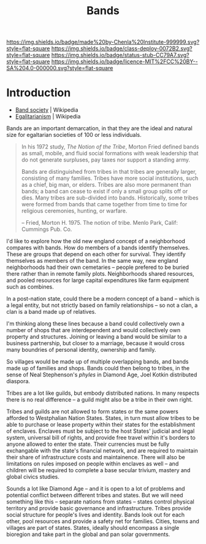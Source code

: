 #   -*- mode: org; fill-column: 60 -*-

#+TITLE: Bands
#+STARTUP: showall
#+TOC: headlines 4
#+PROPERTY: filename
  :PROPERTIES:
  :CUSTOM_ID: 
  :Name:      /home/deerpig/proj/chenla/deploy/social-bands.org
  :Created:   2017-04-26T10:24@Prek Leap (11.642600N-104.919210W)
  :ID:        6c2d004c-57da-40fc-a9b9-aa211027ead0
  :VER:       551748113.477498956
  :GEO:       48P-491193-1287029-15
  :BXID:      proj:CMC2-4711
  :Class:     deploy
  :Type:      work
  :Status:    stub
  :Licence:   MIT/CC BY-SA 4.0
  :END:

[[https://img.shields.io/badge/made%20by-Chenla%20Institute-999999.svg?style=flat-square]] 
[[https://img.shields.io/badge/class-deploy-0072B2.svg?style=flat-square]]
[[https://img.shields.io/badge/status-stub-CC79A7.svg?style=flat-square]]
[[https://img.shields.io/badge/licence-MIT%2FCC%20BY--SA%204.0-000000.svg?style=flat-square]]


* Introduction

  - [[https://en.wikipedia.org/wiki/Band_society][Band society]]   | Wikipedia
  - [[https://en.wikipedia.org/wiki/Egalitarianism][Egalitarianism]] | Wikipedia


Bands are an important demarcation, in that they are the ideal and
natural size for egaltarian societies of 100 or less individuals.


#+begin_quote
In his 1972 study, /The Notion of the Tribe/, Morton Fried defined bands
as small, mobile, and fluid social formations with weak leadership
that do not generate surpluses, pay taxes nor support a standing army.

Bands are distinguished from tribes in that tribes are generally
larger, consisting of many families. Tribes have more social
institutions, such as a chief, big man, or elders. Tribes are also
more permanent than bands; a band can cease to exist if only a small
group splits off or dies. Many tribes are sub-divided into
bands.  Historically, some tribes were formed from bands that came
together from time to time for religious ceremonies, hunting, or
warfare.

-- Fried, Morton H. 1975. The notion of tribe. Menlo Park, Calif:
    Cummings Pub. Co.
#+end_quote


I'd like to explore how the old new england concept of a neighborhood
compares with bands.  How do members of a bands identify themselves.
These are groups that depend on each other for survival.  They
identify themselves as members of the band.  In the same way, new
england neighborhoods had their own cemetaries -- people prefered to
be buried there rather than in remote family plots.  Neighborhoods
shared resources, and pooled resources for large capital expenditures
like farm equipment such as combines.

In a post-nation state, could there be a modern concept of a band --
which is a legal entity, but not strictly based on family
relationships -- so not a clan, a clan is a band made up of relatives.

I'm thinking along these lines because a band could collectively own a
number of shops that are interdependent and would collectively own
property and structures.  Joining or leaving a band would be similar
to a business partnership, but closer to a marriage, because it would
cross many boundries of personal identity, ownership and family.

So villages would be made up of multiple overlapping bands, and bands
made up of families and shops.  Bands could then belong to tribes, in
the sense of Neal Stephenson's /phyles/ in Diamond Age, Joel Kotkin
distributed diaspora.

Tribes are a lot like guilds, but embody distributed nations.  In many
respects there is no real difference -- a guild might also be a tribe
in their own right.

Tribes and guilds are not allowed to form states or the same powers
afforded to Westphalian Nation States.  States, in turn must allow
tribes to be able to purchase or lease property within their states
for the establishment of enclaves.  Enclaves must be subject to the
host States' judicial and legal system, universal bill of rights, and
provide free travel within it's borders to anyone allowed to enter the
state.  Their currencies must be fully exchangable with the state's
financial network, and are required to maintain their share of
infrastructure costs and maintainence.  There will also be limitations
on rules imposed on people within enclaves as well -- and children
will be required to complete a base secular trivium, mastery and
global civics studies.

Sounds a lot like Diamond Age -- and it is open to a lot of problems
and potential conflict between different tribes and states.  But we
will need something like this -- separate nations from states --
states control physical territory and provide basic governance and
infrastructure.  Tribes provide social structure for people's lives
and identity.  Bands look out for each other, pool resources and
provide a safety net for families.  Cities, towns and villages are
part of states.  States, ideally should encompass a single bioregion
and take part in the global and pan solar governments.





